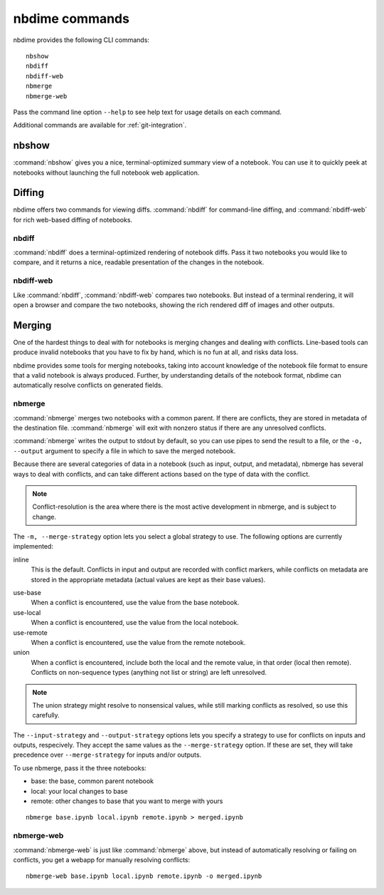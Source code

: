 ===============
nbdime commands
===============

nbdime provides the following CLI commands::

    nbshow
    nbdiff
    nbdiff-web
    nbmerge
    nbmerge-web

Pass the command line option ``--help`` to see help text for usage details on
each command.

Additional commands are available for :ref:`git-integration`.

nbshow
======

:command:`nbshow` gives you a nice, terminal-optimized summary view of a notebook.
You can use it to quickly peek at notebooks without launching the full notebook web application.

.. TODO:: screenshot


Diffing
=======

nbdime offers two commands for viewing diffs. :command:`nbdiff` for command-line diffing,
and :command:`nbdiff-web` for rich web-based diffing of notebooks.

.. seealso::

    For more details on how nbdime compares notebooks: :doc:`diffing`

nbdiff
------

:command:`nbdiff` does a terminal-optimized rendering of notebook diffs.
Pass it two notebooks you would like to compare,
and it returns a nice, readable presentation of the changes in the notebook.

.. TODO:: of console diff


nbdiff-web
----------

Like :command:`nbdiff`, :command:`nbdiff-web` compares two notebooks.
But instead of a terminal rendering, it will open a browser and compare the two notebooks,
showing the rich rendered diff of images and other outputs.

.. TODO:: screenshot of web diff


Merging
=======

One of the hardest things to deal with for notebooks is merging changes and dealing with conflicts.
Line-based tools can produce invalid notebooks that you have to fix by hand,
which is no fun at all, and risks data loss.

nbdime provides some tools for merging notebooks,
taking into account knowledge of the notebook file format
to ensure that a valid notebook is always produced.
Further, by understanding details of the notebook format,
nbdime can automatically resolve conflicts on generated fields.

.. seealso::

    For more details on how nbdime merges notebooks: :doc:`merging`


nbmerge
-------

:command:`nbmerge` merges two notebooks with a common parent.
If there are conflicts, they are stored in metadata of the destination file.
:command:`nbmerge` will exit with nonzero status if there are any unresolved conflicts.

:command:`nbmerge` writes the output to stdout by default,
so you can use pipes to send the result to a file,
or the ``-o, --output`` argument to specify a file in which to save the merged notebook.

Because there are several categories of data in a notebook (such as input, output, and metadata),
nbmerge has several ways to deal with conflicts,
and can take different actions based on the type of data with the conflict.

.. note::

    Conflict-resolution is the area where there is the most active development
    in nbmerge, and is subject to change.

The ``-m, --merge-strategy`` option lets you select a global strategy to use.
The following options are currently implemented:

inline
    This is the default.
    Conflicts in input and output are recorded with conflict markers, while
    conflicts on metadata are stored in the appropriate metadata (actual
    values are kept as their base values).

.. TODO:: Make a note about how it is stored (format, tag names, etc.)

    This gives you a valid notebook that you can open in your usual notebook editor
    and resolve conflicts, just like you might for a regular Python script.

use-base
    When a conflict is encountered, use the value from the base notebook.
use-local
    When a conflict is encountered, use the value from the local notebook.
use-remote
    When a conflict is encountered, use the value from the remote notebook.
union
    When a conflict is encountered, include both the local and the remote
    value, in that order (local then remote). Conflicts on non-sequence
    types (anything not list or string) are left unresolved.

.. note::

    The union strategy might resolve to nonsensical values, while still marking
    conflicts as resolved, so use this carefully.

The ``--input-strategy`` and ``--output-strategy`` options lets you specify a
strategy to use for conflicts on inputs and outputs, respecively. They accept
the same values as the ``--merge-strategy`` option. If these are set, they will
take precedence over ``--merge-strategy`` for inputs and/or outputs.

To use nbmerge, pass it the three notebooks:

- base: the base, common parent notebook
- local: your local changes to base
- remote: other changes to base that you want to merge with yours

::

    nbmerge base.ipynb local.ipynb remote.ipynb > merged.ipynb

.. TODO:: screenshot of auto merge


nbmerge-web
-----------

:command:`nbmerge-web` is just like :command:`nbmerge` above,
but instead of automatically resolving or failing on conflicts,
you get a webapp for manually resolving conflicts::

    nbmerge-web base.ipynb local.ipynb remote.ipynb -o merged.ipynb

.. TODO:: screenshot of merge tool

